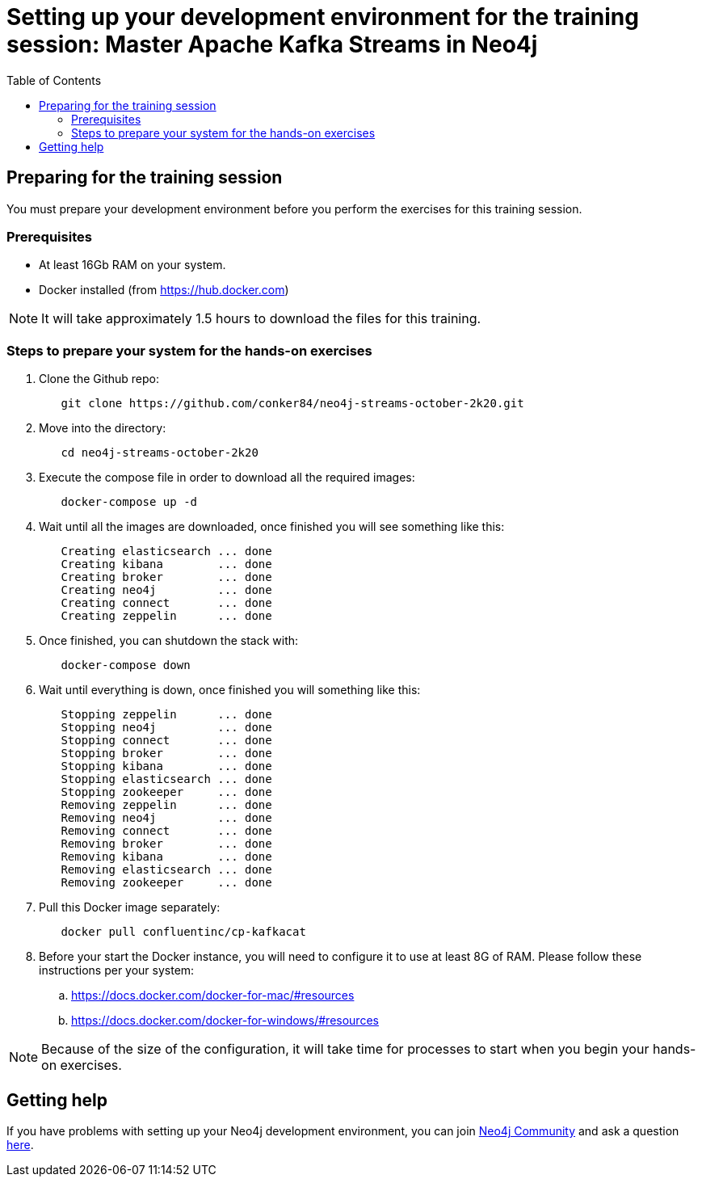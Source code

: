 
= Setting up your development environment for the training session: Master Apache Kafka Streams in Neo4j
:presenter: Neo Technology
:twitter: neo4j
:doctype: book
:toc: left
:toclevels: 4
:imagesdir: ../images
:manual: http://neo4j.com/docs/developer-manual/current
:manual-cypher: {manual}/cypher

== Preparing for the training session

You must prepare your development environment before you perform the exercises for this training session.

=== Prerequisites

[square]
* At least 16Gb RAM on your system.
* Docker installed (from https://hub.docker.com)

[NOTE]
It will take approximately 1.5 hours to download the files for this training.

=== Steps to prepare your system for the hands-on exercises

. Clone the Github repo:
----
	git clone https://github.com/conker84/neo4j-streams-october-2k20.git
----

[start=2]
. Move into the directory:
----
	cd neo4j-streams-october-2k20
----

[start=3]
. Execute the compose file in order to download all the required images:
----
	docker-compose up -d
----

[start=4]
. Wait until all the images are downloaded, once finished you will see something like this:


----
	Creating elasticsearch ... done
	Creating kibana        ... done
	Creating broker        ... done
	Creating neo4j         ... done
	Creating connect       ... done
	Creating zeppelin      ... done
----

[start=5]
. Once finished, you can shutdown the stack with:
----
	docker-compose down
----

[start=6]
. Wait until everything is down, once finished you will something like this:

----
	Stopping zeppelin      ... done
	Stopping neo4j         ... done
	Stopping connect       ... done
	Stopping broker        ... done
	Stopping kibana        ... done
	Stopping elasticsearch ... done
	Stopping zookeeper     ... done
	Removing zeppelin      ... done
	Removing neo4j         ... done
	Removing connect       ... done
	Removing broker        ... done
	Removing kibana        ... done
	Removing elasticsearch ... done
	Removing zookeeper     ... done
----

[start=7]
. Pull this Docker image separately:

----
	docker pull confluentinc/cp-kafkacat
----

[start=8]
. Before your start the Docker instance, you will need to configure it to use at least 8G of RAM. Please follow these instructions per your system:
.. https://docs.docker.com/docker-for-mac/#resources
.. https://docs.docker.com/docker-for-windows/#resources

[NOTE]
Because of the size of the configuration, it will take time for processes to start when you begin your hands-on exercises.

== Getting help

If you have problems with setting up your Neo4j development environment, you can join http://community.neo4j.com/[Neo4j Community] and ask a question https://community.neo4j.com/c/general/graph-academy/116[here].

